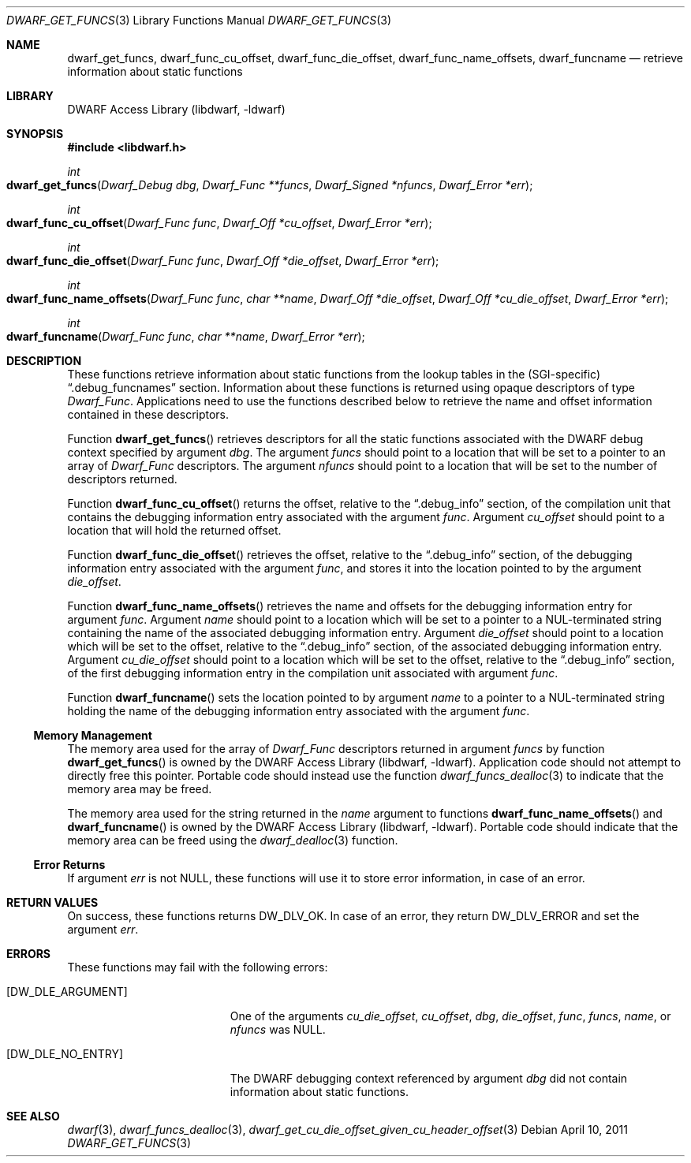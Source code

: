 .\" Copyright (c) 2011 Kai Wang
.\" All rights reserved.
.\"
.\" Redistribution and use in source and binary forms, with or without
.\" modification, are permitted provided that the following conditions
.\" are met:
.\" 1. Redistributions of source code must retain the above copyright
.\"    notice, this list of conditions and the following disclaimer.
.\" 2. Redistributions in binary form must reproduce the above copyright
.\"    notice, this list of conditions and the following disclaimer in the
.\"    documentation and/or other materials provided with the distribution.
.\"
.\" THIS SOFTWARE IS PROVIDED BY THE AUTHOR AND CONTRIBUTORS ``AS IS'' AND
.\" ANY EXPRESS OR IMPLIED WARRANTIES, INCLUDING, BUT NOT LIMITED TO, THE
.\" IMPLIED WARRANTIES OF MERCHANTABILITY AND FITNESS FOR A PARTICULAR PURPOSE
.\" ARE DISCLAIMED.  IN NO EVENT SHALL THE AUTHOR OR CONTRIBUTORS BE LIABLE
.\" FOR ANY DIRECT, INDIRECT, INCIDENTAL, SPECIAL, EXEMPLARY, OR CONSEQUENTIAL
.\" DAMAGES (INCLUDING, BUT NOT LIMITED TO, PROCUREMENT OF SUBSTITUTE GOODS
.\" OR SERVICES; LOSS OF USE, DATA, OR PROFITS; OR BUSINESS INTERRUPTION)
.\" HOWEVER CAUSED AND ON ANY THEORY OF LIABILITY, WHETHER IN CONTRACT, STRICT
.\" LIABILITY, OR TORT (INCLUDING NEGLIGENCE OR OTHERWISE) ARISING IN ANY WAY
.\" OUT OF THE USE OF THIS SOFTWARE, EVEN IF ADVISED OF THE POSSIBILITY OF
.\" SUCH DAMAGE.
.\"
.\" $Id$
.\"
.Dd April 10, 2011
.Dt DWARF_GET_FUNCS 3
.Os
.Sh NAME
.Nm dwarf_get_funcs ,
.Nm dwarf_func_cu_offset ,
.Nm dwarf_func_die_offset ,
.Nm dwarf_func_name_offsets ,
.Nm dwarf_funcname
.Nd retrieve information about static functions
.Sh LIBRARY
.Lb libdwarf
.Sh SYNOPSIS
.In libdwarf.h
.Ft int
.Fo dwarf_get_funcs
.Fa "Dwarf_Debug dbg"
.Fa "Dwarf_Func **funcs"
.Fa "Dwarf_Signed *nfuncs"
.Fa "Dwarf_Error *err"
.Fc
.Ft int
.Fo dwarf_func_cu_offset
.Fa "Dwarf_Func func"
.Fa "Dwarf_Off *cu_offset"
.Fa "Dwarf_Error *err"
.Fc
.Ft int
.Fo dwarf_func_die_offset
.Fa "Dwarf_Func func"
.Fa "Dwarf_Off *die_offset"
.Fa "Dwarf_Error *err"
.Fc
.Ft int
.Fo dwarf_func_name_offsets
.Fa "Dwarf_Func func"
.Fa "char **name"
.Fa "Dwarf_Off *die_offset"
.Fa "Dwarf_Off *cu_die_offset"
.Fa "Dwarf_Error *err"
.Fc
.Ft int
.Fo dwarf_funcname
.Fa "Dwarf_Func func"
.Fa "char **name"
.Fa "Dwarf_Error *err"
.Fc
.Sh DESCRIPTION
These functions retrieve information about static functions from the
lookup tables in the (SGI-specific)
.Dq ".debug_funcnames"
section.
Information about these functions is returned using opaque descriptors
of type
.Vt Dwarf_Func .
Applications need to use the functions described below to retrieve
the name and offset information contained in these descriptors.
.Pp
Function
.Fn dwarf_get_funcs
retrieves descriptors for all the static functions associated with the
DWARF debug context specified by argument
.Ar dbg .
The argument
.Ar funcs
should point to a location that will be set to a pointer to an array
of
.Vt Dwarf_Func
descriptors.
The argument
.Ar nfuncs
should point to a location that will be set to the number of
descriptors returned.
.Pp
Function
.Fn dwarf_func_cu_offset
returns the offset, relative to the
.Dq ".debug_info"
section, of the compilation unit that contains the debugging
information entry associated with the argument
.Ar func .
Argument
.Ar cu_offset
should point to a location that will hold the returned offset.
.Pp
Function
.Fn dwarf_func_die_offset
retrieves the offset, relative to the
.Dq ".debug_info"
section, of the debugging information entry associated with the
argument
.Ar func ,
and stores it into the location pointed to by the argument
.Ar die_offset .
.Pp
Function
.Fn dwarf_func_name_offsets
retrieves the name and offsets for the debugging information entry for
argument
.Ar func .
Argument
.Ar name
should point to a location which will be set to a pointer to a
NUL-terminated string containing the name of the associated debugging
information entry.
Argument
.Ar die_offset
should point to a location which will be set to the offset, relative
to the
.Dq ".debug_info"
section, of the associated debugging information entry.
Argument
.Ar cu_die_offset
should point to a location which will be set to the offset, relative
to the
.Dq ".debug_info"
section, of the first debugging information entry in the compilation
unit associated with argument
.Ar func .
.Pp
Function
.Fn dwarf_funcname
sets the location pointed to by argument
.Ar name
to a pointer to a NUL-terminated string holding the name of the
debugging information entry associated with the argument
.Ar func .
.Ss Memory Management
The memory area used for the array of
.Vt Dwarf_Func
descriptors returned in argument
.Ar funcs
by function
.Fn dwarf_get_funcs
is owned by the
.Lb libdwarf .
Application code should not attempt to directly free this pointer.
Portable code should instead use the function
.Xr dwarf_funcs_dealloc 3
to indicate that the memory area may be freed.
.Pp
The memory area used for the string returned in the
.Ar name
argument to functions
.Fn dwarf_func_name_offsets
and
.Fn dwarf_funcname
is owned by the
.Lb libdwarf .
Portable code should indicate that the memory area can
be freed using the
.Xr dwarf_dealloc 3
function.
.Ss Error Returns
If argument
.Ar err
is not NULL, these functions will use it to store error information,
in case of an error.
.Sh RETURN VALUES
On success, these functions returns
.Dv DW_DLV_OK .
In case of an error, they return
.Dv DW_DLV_ERROR
and set the argument
.Ar err .
.Sh ERRORS
These functions may fail with the following errors:
.Bl -tag -width ".Bq Er DW_DLE_ARGUMENT"
.It Bq Er DW_DLE_ARGUMENT
One of the arguments
.Va cu_die_offset ,
.Va cu_offset ,
.Va dbg ,
.Va die_offset ,
.Va func ,
.Va funcs ,
.Va name ,
or
.Va nfuncs
was NULL.
.It Bq Er DW_DLE_NO_ENTRY
The DWARF debugging context referenced by argument
.Ar dbg
did not contain information about static functions.
.El
.Sh SEE ALSO
.Xr dwarf 3 ,
.Xr dwarf_funcs_dealloc 3 ,
.Xr dwarf_get_cu_die_offset_given_cu_header_offset 3
